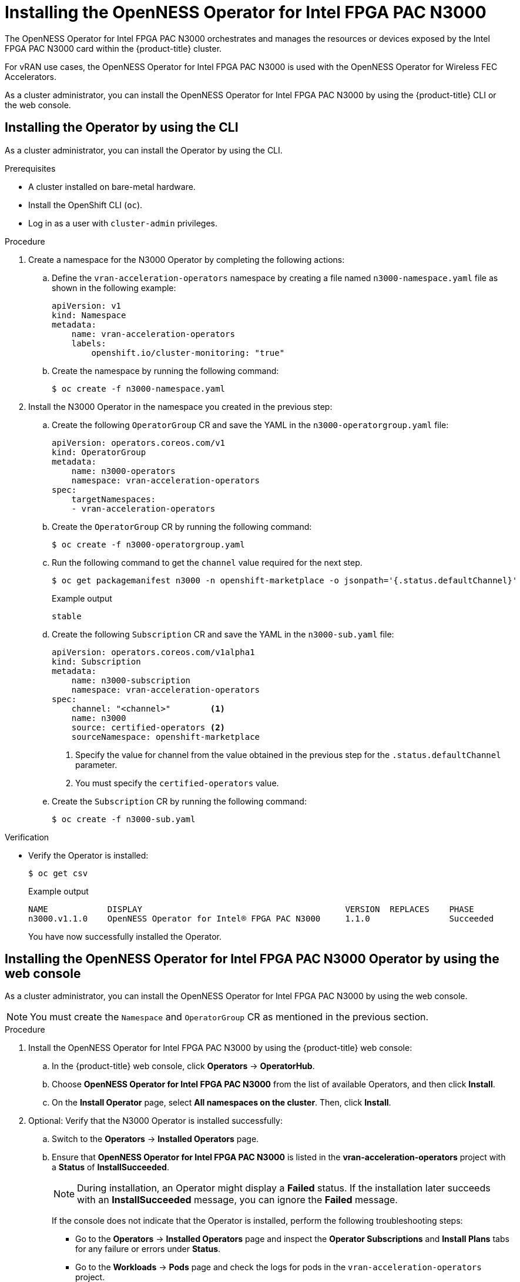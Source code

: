 // CNF-1498 Validate and Document Intel SRO and SRIOV FEC Operator
// Module included in the following assemblies:
//
// *cnf-optimize-data-performance-n3000.adoc

:_content-type: PROCEDURE
[id="installing-the-n3000-operator_{context}"]
= Installing the OpenNESS Operator for Intel FPGA PAC N3000

The OpenNESS Operator for Intel FPGA PAC N3000 orchestrates and manages the resources or devices exposed by the Intel FPGA PAC N3000 card within the {product-title} cluster.

For vRAN use cases, the OpenNESS Operator for Intel FPGA PAC N3000 is used with the OpenNESS Operator for Wireless FEC Accelerators.

As a cluster administrator, you can install the OpenNESS Operator for Intel FPGA PAC N3000 by using the {product-title} CLI or the web console.

[id="install-operator-cli_{context}"]
== Installing the Operator by using the CLI

As a cluster administrator, you can install the Operator by using the CLI.

.Prerequisites

* A cluster installed on bare-metal hardware.
* Install the OpenShift CLI (`oc`).
* Log in as a user with `cluster-admin` privileges.

.Procedure

. Create a namespace for the N3000 Operator by completing the following actions:

.. Define the `vran-acceleration-operators` namespace by creating a file named `n3000-namespace.yaml` file as shown in the following example:
+
[source,yaml]
----
apiVersion: v1
kind: Namespace
metadata:
    name: vran-acceleration-operators
    labels:
        openshift.io/cluster-monitoring: "true"
----

.. Create the namespace by running the following command:
+
[source,terminal]
----
$ oc create -f n3000-namespace.yaml
----

. Install the N3000 Operator in the namespace you created in the previous step:

.. Create the following `OperatorGroup` CR and save the YAML in the `n3000-operatorgroup.yaml` file:
+
[source,yaml]
----
apiVersion: operators.coreos.com/v1
kind: OperatorGroup
metadata:
    name: n3000-operators
    namespace: vran-acceleration-operators
spec:
    targetNamespaces:
    - vran-acceleration-operators
----

.. Create the `OperatorGroup` CR by running the following command:
+
[source,terminal]
----
$ oc create -f n3000-operatorgroup.yaml
----

.. Run the following command to get the `channel` value required for the next step.
+
[source,terminal]
----
$ oc get packagemanifest n3000 -n openshift-marketplace -o jsonpath='{.status.defaultChannel}'
----
+
.Example output
[source,terminal]
----
stable
----

.. Create the following `Subscription` CR and save the YAML in the `n3000-sub.yaml` file:
+
[source,yaml]
----
apiVersion: operators.coreos.com/v1alpha1
kind: Subscription
metadata:
    name: n3000-subscription
    namespace: vran-acceleration-operators
spec:
    channel: "<channel>"        <1>
    name: n3000
    source: certified-operators <2>
    sourceNamespace: openshift-marketplace
----
<1> Specify the value for channel from the value obtained in the previous step for the `.status.defaultChannel` parameter.
<2> You must specify the `certified-operators` value.

.. Create the `Subscription` CR by running the following command:
+
[source,terminal]
----
$ oc create -f n3000-sub.yaml
----

.Verification

* Verify the Operator is installed:
+
[source,terminal]
----
$ oc get csv
----
+
.Example output
[source,terminal]
----
NAME            DISPLAY                                         VERSION  REPLACES    PHASE
n3000.v1.1.0    OpenNESS Operator for Intel® FPGA PAC N3000     1.1.0                Succeeded
----
+
You have now successfully installed the Operator.

[id="install-n3000operator-web-console_{context}"]
== Installing the OpenNESS Operator for Intel FPGA PAC N3000 Operator by using the web console

As a cluster administrator, you can install the OpenNESS Operator for Intel FPGA PAC N3000 by using the web console.

[NOTE]
====
You must create the `Namespace` and `OperatorGroup` CR as mentioned in the previous section.
====

.Procedure

. Install the OpenNESS Operator for Intel FPGA PAC N3000 by using the {product-title} web console:

.. In the {product-title} web console, click *Operators* -> *OperatorHub*.

.. Choose *OpenNESS Operator for Intel FPGA PAC N3000* from the list of available Operators, and then click *Install*.

.. On the *Install Operator* page, select *All namespaces on the cluster*. Then, click *Install*.

. Optional: Verify that the N3000 Operator is installed successfully:

.. Switch to the *Operators* -> *Installed Operators* page.

.. Ensure that *OpenNESS Operator for Intel FPGA PAC N3000* is listed in the *vran-acceleration-operators* project with a *Status* of *InstallSucceeded*.
+
[NOTE]
====
During installation, an Operator might display a *Failed* status. If the installation later succeeds with an *InstallSucceeded* message, you can ignore the *Failed* message.
====
+
If the console does not indicate that the Operator is installed, perform the following troubleshooting steps:
+
* Go to the *Operators* -> *Installed Operators* page and inspect the *Operator Subscriptions* and *Install Plans* tabs for any failure or errors
under *Status*.
* Go to the *Workloads* -> *Pods* page and check the logs for pods in the `vran-acceleration-operators` project.
